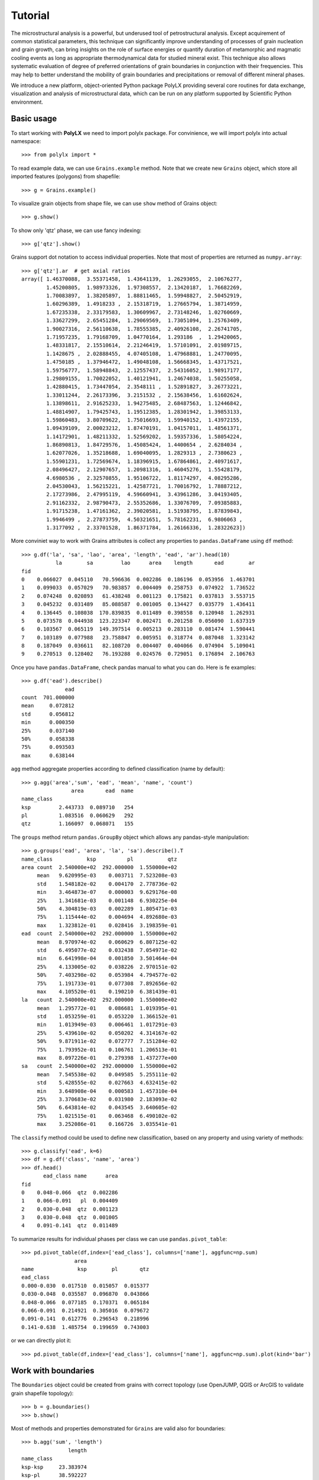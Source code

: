 Tutorial
========

The microstructural analysis is a powerful, but underused tool of
petrostructural analysis. Except acquirement of common statistical parameters,
this technique can significantly improve understanding of processes of grain
nucleation and grain growth, can bring insights on the role of surface
energies or quantify duration of metamorphic and magmatic cooling events as
long as appropriate thermodynamical data for studied mineral exist. This
technique also allows systematic evaluation of degree of preferred
orientations of grain boundaries in conjunction with their frequencies. This
may help to better understand the mobility of grain boundaries and
precipitations or removal of different mineral phases.

We introduce a new platform, object-oriented Python package PolyLX providing
several core routines for data exchange, visualization and analysis of
microstructural data, which can be run on any platform supported by
Scientific Python environment.

Basic usage
-----------

To start working with **PolyLX** we need to import polylx package. For
convinience, we will import polylx into actual namespace::

    >>> from polylx import *

To read example data, we can use ``Grains.example`` method. Note that we
create new ``Grains`` object, which store all
imported features (polygons) from shapefile::

    >>> g = Grains.example()

To visualize grain objects from shape file, we can use ``show`` method
of Grains object::

    >>> g.show()

.. image:: _static/images/figure_1.png

To show only 'qtz' phase, we can use fancy indexing::

    >>> g['qtz'].show()

.. image:: _static/images/figure_2.png

Grains support dot notation to access individual properties.
Note that most of properties are returned as ``numpy.array``::

    >>> g['qtz'].ar  # get axial ratios
    array([ 1.46370088,  3.55371458,  1.43641139,  1.26293055,  2.10676277,
            1.45200805,  1.98973326,  1.97308557,  2.13420187,  1.76682269,
            1.70083897,  1.38205897,  1.88811465,  1.59948827,  2.50452919,
            1.60296389,  1.4918233 ,  2.15318719,  1.27665794,  1.38714959,
            1.67235338,  2.33179583,  1.30609967,  2.73148246,  1.02760669,
            1.33627299,  2.65451284,  1.29069569,  1.73051094,  1.25763409,
            1.90027316,  2.56110638,  1.78555385,  2.40926108,  2.26741705,
            1.71957235,  1.79168709,  1.04770164,  1.293186  ,  1.29420065,
            1.48331817,  2.15510614,  2.21246419,  1.57101091,  2.01989715,
            1.1428675 ,  2.02888455,  4.07405108,  1.47968881,  1.24770095,
            1.4750185 ,  1.37946472,  1.49048108,  1.56668345,  1.43717521,
            1.59756777,  1.58948843,  2.12557437,  2.54316052,  1.98917177,
            1.29809155,  1.70022052,  1.40121941,  1.24674038,  1.50255058,
            1.42880415,  1.73447054,  2.3548111 ,  1.52891827,  3.26773221,
            1.33011244,  2.26173396,  3.2151532 ,  2.15638456,  1.61602624,
            1.13898611,  2.91625233,  1.94275485,  2.68487563,  1.12446842,
            1.48814907,  1.79425743,  1.19512385,  1.28301942,  1.39853133,
            1.59860483,  3.80709622,  1.75016693,  1.59940152,  1.43972155,
            1.09439109,  2.00023212,  1.87470191,  1.04157011,  1.48561371,
            1.14172901,  1.48211332,  1.52569202,  1.59357336,  1.58054224,
            1.86890813,  1.84729576,  1.45085424,  1.4400654 ,  2.6284034 ,
            1.62077026,  1.35218688,  1.69040095,  1.2829313 ,  2.7380623 ,
            1.55901231,  1.72569674,  1.18396915,  1.67864861,  2.40971617,
            2.08496427,  2.12907657,  1.20981316,  1.46045276,  1.55428179,
            4.6980536 ,  2.32570855,  1.95106722,  1.81174297,  4.08295286,
            2.04530043,  1.56215221,  1.42587721,  1.70016792,  1.78887212,
            2.17273986,  2.47995119,  4.59660941,  3.43961286,  3.04193405,
            2.91162332,  2.98790473,  2.55352686,  1.33076709,  7.09385883,
            1.91715238,  1.47161362,  2.39020581,  1.51938795,  1.87839843,
            1.9946499 ,  2.27873759,  4.50321651,  5.78162231,  6.9806063 ,
            1.3177092 ,  2.33701528,  1.86371784,  1.26166336,  1.28322623])

More conviniet way to work with Grains attributes is collect any properties
to ``pandas.DataFrame`` using ``df`` method::

    >>> g.df('la', 'sa', 'lao', 'area', 'length', 'ead', 'ar').head(10)
               la        sa         lao      area    length       ead        ar
    fid
    0    0.066027  0.045110   70.596636  0.002286  0.186196  0.053956  1.463701
    1    0.099033  0.057029   70.983857  0.004409  0.258753  0.074922  1.736522
    2    0.074248  0.020893   61.438248  0.001123  0.175821  0.037813  3.553715
    3    0.045232  0.031489   85.088587  0.001005  0.134427  0.035779  1.436411
    4    0.136445  0.108038  170.839835  0.011489  0.398558  0.120948  1.262931
    5    0.073578  0.044938  123.223347  0.002471  0.201258  0.056090  1.637319
    6    0.103567  0.065119  149.397514  0.005213  0.283110  0.081474  1.590441
    7    0.103189  0.077988   23.758847  0.005951  0.318774  0.087048  1.323142
    8    0.187049  0.036611   82.108720  0.004407  0.404066  0.074904  5.109041
    9    0.270513  0.128402   76.193288  0.024576  0.729051  0.176894  2.106763

Once you have ``pandas.DataFrame``, check pandas manual to what you can do.
Here is fe examples::

    >>> g.df('ead').describe()
                  ead
    count  701.000000
    mean     0.072812
    std      0.056812
    min      0.000350
    25%      0.037140
    50%      0.058338
    75%      0.093503
    max      0.638144

``agg`` method aggregate properties according to defined classification
(name by default)::

    >>> g.agg('area','sum', 'ead', 'mean', 'name', 'count')
                    area       ead  name
    name_class
    ksp         2.443733  0.089710   254
    pl          1.083516  0.060629   292
    qtz         1.166097  0.068071   155


The ``groups`` method return ``pandas.GroupBy`` object which allows any
pandas-style manipulation::

    >>> g.groups('ead', 'area', 'la', 'sa').describe().T
    name_class           ksp          pl           qtz
    area count  2.540000e+02  292.000000  1.550000e+02
         mean   9.620995e-03    0.003711  7.523208e-03
         std    1.548182e-02    0.004170  2.778736e-02
         min    3.464873e-07    0.000003  9.629176e-08
         25%    1.341681e-03    0.001148  6.930225e-04
         50%    4.304819e-03    0.002289  1.805471e-03
         75%    1.115444e-02    0.004694  4.892680e-03
         max    1.323812e-01    0.028416  3.198359e-01
    ead  count  2.540000e+02  292.000000  1.550000e+02
         mean   8.970974e-02    0.060629  6.807125e-02
         std    6.495077e-02    0.032438  7.054971e-02
         min    6.641998e-04    0.001850  3.501464e-04
         25%    4.133005e-02    0.038226  2.970151e-02
         50%    7.403298e-02    0.053984  4.794577e-02
         75%    1.191733e-01    0.077308  7.892656e-02
         max    4.105520e-01    0.190210  6.381439e-01
    la   count  2.540000e+02  292.000000  1.550000e+02
         mean   1.295772e-01    0.086681  1.019395e-01
         std    1.053259e-01    0.053220  1.366152e-01
         min    1.013949e-03    0.006461  1.017291e-03
         25%    5.439610e-02    0.050202  4.314167e-02
         50%    9.871911e-02    0.072777  7.151284e-02
         75%    1.793952e-01    0.106761  1.206513e-01
         max    8.097226e-01    0.279398  1.437277e+00
    sa   count  2.540000e+02  292.000000  1.550000e+02
         mean   7.545538e-02    0.049585  5.255111e-02
         std    5.428555e-02    0.027663  4.632415e-02
         min    3.648908e-04    0.000583  1.457310e-04
         25%    3.370683e-02    0.031980  2.183093e-02
         50%    6.643814e-02    0.043545  3.640605e-02
         75%    1.021515e-01    0.063468  6.490102e-02
         max    3.252086e-01    0.166726  3.035541e-01

The ``classify`` method could be used to define new classification, based
on any property and using variety of methods::

    >>> g.classify('ead', k=6)
    >>> df = g.df('class', 'name', 'area')
    >>> df.head()
           ead_class name      area
    fid
    0    0.048-0.066  qtz  0.002286
    1    0.066-0.091   pl  0.004409
    2    0.030-0.048  qtz  0.001123
    3    0.030-0.048  qtz  0.001005
    4    0.091-0.141  qtz  0.011489

To summarize results for individual phases per class we can use
``pandas.pivot_table``::

    >>> pd.pivot_table(df,index=['ead_class'], columns=['name'], aggfunc=np.sum)
                     area
    name              ksp        pl       qtz
    ead_class
    0.000-0.030  0.017510  0.015057  0.015377
    0.030-0.048  0.035587  0.096870  0.043866
    0.048-0.066  0.077185  0.170371  0.065184
    0.066-0.091  0.214921  0.305016  0.079672
    0.091-0.141  0.612776  0.296543  0.218996
    0.141-0.638  1.485754  0.199659  0.743003

or we can directly plot it::

    >>> pd.pivot_table(df,index=['ead_class'], columns=['name'], aggfunc=np.sum).plot(kind='bar')

.. image:: _static/images/figure_3.png

Work with boundaries
--------------------

The ``Boundaries`` object could be created from grains with correct
topology (use OpenJUMP, QGIS or ArcGIS to validate grain shapefile topology)::

    >>> b = g.boundaries()
    >>> b.show()

.. image:: _static/images/figure_4.png

Most of methods and properties demonstrated for ``Grains`` are valid also
for boundaries::

    >>> b.agg('sum', 'length')
                   length
    name_class
    ksp-ksp     23.383974
    ksp-pl      38.592227
    ksp-qtz     17.920424
    pl-pl       11.302490
    pl-qtz      11.535006
    qtz-qtz      6.617133

